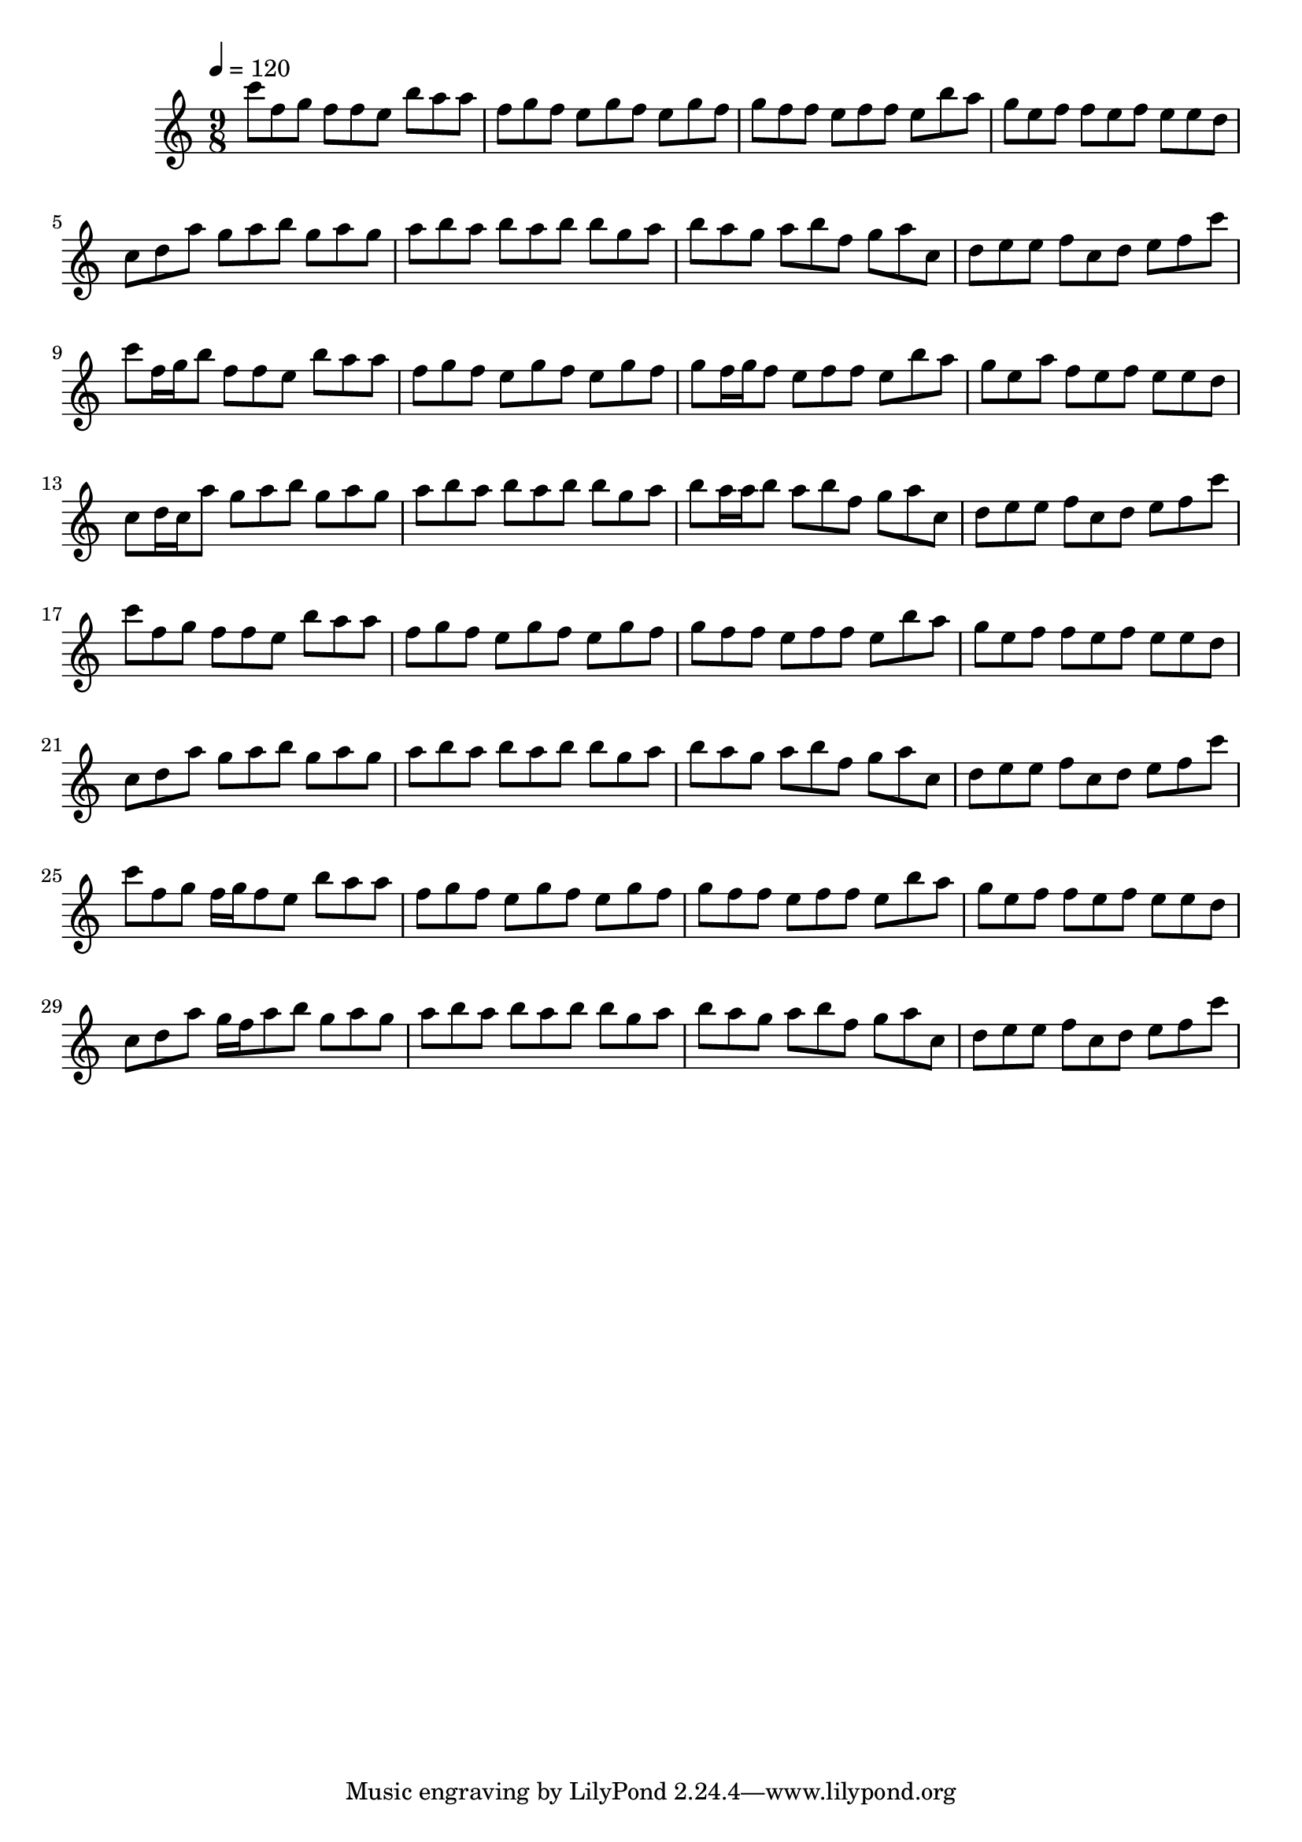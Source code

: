 \version "2.12.0" 

\book {
	\score {
		<<
		\new Staff {
			<<
			\new Voice {
				{ 
					\clef treble 
					\time 9/8 
					\key c \major 
					\tempo 4 = 120 
					
% Section ----------

c'''8 f''8 g''8 f''8 f''8 e''8 b''8 a''8 a''8 f''8 g''8 f''8 e''8 g''8 f''8 e''8 g''8 f''8 g''8 f''8 f''8 e''8 f''8 f''8 e''8 b''8 a''8 g''8 e''8 f''8 f''8 e''8 f''8 e''8 e''8 d''8 c''8 d''8 a''8 g''8 a''8 b''8 g''8 a''8 g''8 a''8 b''8 a''8 b''8 a''8 b''8 b''8 g''8 a''8 b''8 a''8 g''8 a''8 b''8 f''8 g''8 a''8 c''8 d''8 e''8 e''8 f''8 c''8 d''8 e''8 f''8 c'''8 
c'''8 f''16 g''16 b''8 f''8 f''8 e''8 b''8 a''8 a''8 f''8 g''8 f''8 e''8 g''8 f''8 e''8 g''8 f''8 g''8 f''16 g''16 f''8 e''8 f''8 f''8 e''8 b''8 a''8 g''8 e''8 a''8 f''8 e''8 f''8 e''8 e''8 d''8 c''8 d''16 c''16 a''8 g''8 a''8 b''8 g''8 a''8 g''8 a''8 b''8 a''8 b''8 a''8 b''8 b''8 g''8 a''8 b''8 a''16 a''16 b''8 a''8 b''8 f''8 g''8 a''8 c''8 d''8 e''8 e''8 f''8 c''8 d''8 e''8 f''8 c'''8 
c'''8 f''8 g''8 f''8 f''8 e''8 b''8 a''8 a''8 f''8 g''8 f''8 e''8 g''8 f''8 e''8 g''8 f''8 g''8 f''8 f''8 e''8 f''8 f''8 e''8 b''8 a''8 g''8 e''8 f''8 f''8 e''8 f''8 e''8 e''8 d''8 c''8 d''8 a''8 g''8 a''8 b''8 g''8 a''8 g''8 a''8 b''8 a''8 b''8 a''8 b''8 b''8 g''8 a''8 b''8 a''8 g''8 a''8 b''8 f''8 g''8 a''8 c''8 d''8 e''8 e''8 f''8 c''8 d''8 e''8 f''8 c'''8 
c'''8 f''8 g''8 f''16 g''16 f''8 e''8 b''8 a''8 a''8 f''8 g''8 f''8 e''8 g''8 f''8 e''8 g''8 f''8 g''8 f''8 f''8 e''8 f''8 f''8 e''8 b''8 a''8 g''8 e''8 f''8 f''8 e''8 f''8 e''8 e''8 d''8 c''8 d''8 a''8 g''16 f''16 a''8 b''8 g''8 a''8 g''8 a''8 b''8 a''8 b''8 a''8 b''8 b''8 g''8 a''8 b''8 a''8 g''8 a''8 b''8 f''8 g''8 a''8 c''8 d''8 e''8 e''8 f''8 c''8 d''8 e''8 f''8 c'''8 

				}
			}
			>>
		}
		>>

		\midi { }
		\layout { }
	}
}
